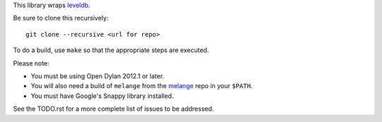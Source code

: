 This library wraps `leveldb`_.

Be sure to clone this recursively::

    git clone --recursive <url for repo>

To do a build, use ``make`` so that the appropriate steps
are executed.

Please note:

* You must be using Open Dylan 2012.1 or later.
* You will also need a build of ``melange`` from the
  `melange`_ repo in your ``$PATH``.
* You must have Google's Snappy library installed.

See the TODO.rst for a more complete list of issues to be
addressed.

.. _leveldb: https://code.google.com/p/leveldb/
.. _melange: https://github.com/dylan-lang/melange
